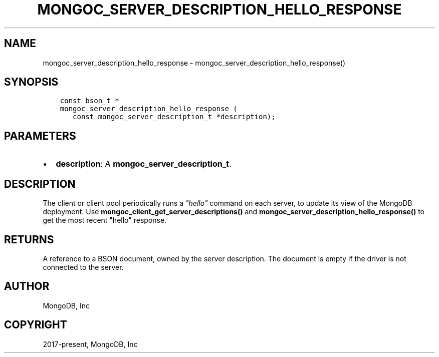.\" Man page generated from reStructuredText.
.
.TH "MONGOC_SERVER_DESCRIPTION_HELLO_RESPONSE" "3" "Jun 29, 2022" "1.22.0" "libmongoc"
.SH NAME
mongoc_server_description_hello_response \- mongoc_server_description_hello_response()
.
.nr rst2man-indent-level 0
.
.de1 rstReportMargin
\\$1 \\n[an-margin]
level \\n[rst2man-indent-level]
level margin: \\n[rst2man-indent\\n[rst2man-indent-level]]
-
\\n[rst2man-indent0]
\\n[rst2man-indent1]
\\n[rst2man-indent2]
..
.de1 INDENT
.\" .rstReportMargin pre:
. RS \\$1
. nr rst2man-indent\\n[rst2man-indent-level] \\n[an-margin]
. nr rst2man-indent-level +1
.\" .rstReportMargin post:
..
.de UNINDENT
. RE
.\" indent \\n[an-margin]
.\" old: \\n[rst2man-indent\\n[rst2man-indent-level]]
.nr rst2man-indent-level -1
.\" new: \\n[rst2man-indent\\n[rst2man-indent-level]]
.in \\n[rst2man-indent\\n[rst2man-indent-level]]u
..
.SH SYNOPSIS
.INDENT 0.0
.INDENT 3.5
.sp
.nf
.ft C
const bson_t *
mongoc_server_description_hello_response (
   const mongoc_server_description_t *description);
.ft P
.fi
.UNINDENT
.UNINDENT
.SH PARAMETERS
.INDENT 0.0
.IP \(bu 2
\fBdescription\fP: A \fBmongoc_server_description_t\fP\&.
.UNINDENT
.SH DESCRIPTION
.sp
The client or client pool periodically runs a
\fI\%"hello"\fP
command on each server, to update its view of the MongoDB deployment. Use
\fBmongoc_client_get_server_descriptions()\fP and
\fBmongoc_server_description_hello_response()\fP to get the most recent "hello"
response.
.SH RETURNS
.sp
A reference to a BSON document, owned by the server description. The document is empty if the driver is not connected to the server.
.SH AUTHOR
MongoDB, Inc
.SH COPYRIGHT
2017-present, MongoDB, Inc
.\" Generated by docutils manpage writer.
.
